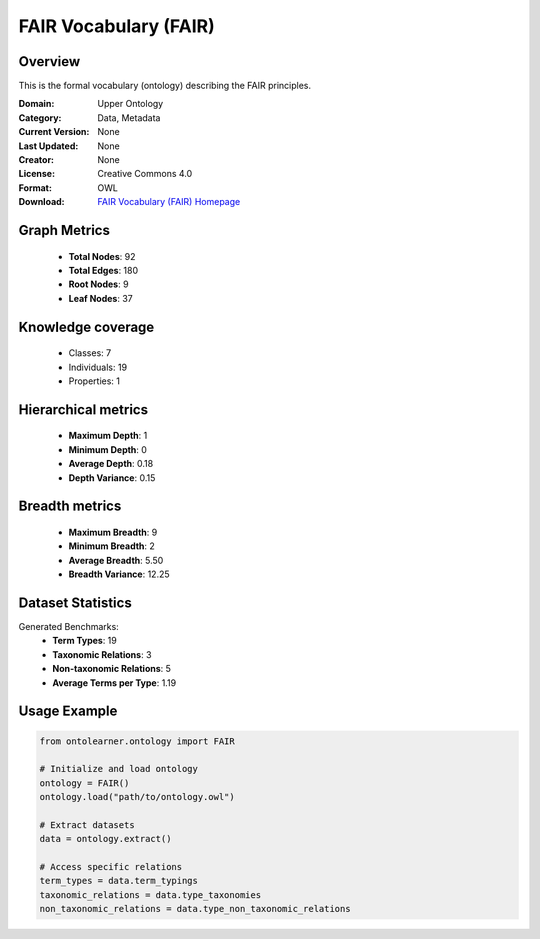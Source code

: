 FAIR Vocabulary (FAIR)
==========================

Overview
--------
This is the formal vocabulary (ontology) describing the FAIR principles.

:Domain: Upper Ontology
:Category: Data, Metadata
:Current Version: None
:Last Updated: None
:Creator: None
:License: Creative Commons 4.0
:Format: OWL
:Download: `FAIR Vocabulary (FAIR) Homepage <https://terminology.tib.eu/ts/ontologies/FAIR>`_

Graph Metrics
-------------
    - **Total Nodes**: 92
    - **Total Edges**: 180
    - **Root Nodes**: 9
    - **Leaf Nodes**: 37

Knowledge coverage
------------------
    - Classes: 7
    - Individuals: 19
    - Properties: 1

Hierarchical metrics
--------------------
    - **Maximum Depth**: 1
    - **Minimum Depth**: 0
    - **Average Depth**: 0.18
    - **Depth Variance**: 0.15

Breadth metrics
------------------
    - **Maximum Breadth**: 9
    - **Minimum Breadth**: 2
    - **Average Breadth**: 5.50
    - **Breadth Variance**: 12.25

Dataset Statistics
------------------
Generated Benchmarks:
    - **Term Types**: 19
    - **Taxonomic Relations**: 3
    - **Non-taxonomic Relations**: 5
    - **Average Terms per Type**: 1.19

Usage Example
-------------
.. code-block:: python

    from ontolearner.ontology import FAIR

    # Initialize and load ontology
    ontology = FAIR()
    ontology.load("path/to/ontology.owl")

    # Extract datasets
    data = ontology.extract()

    # Access specific relations
    term_types = data.term_typings
    taxonomic_relations = data.type_taxonomies
    non_taxonomic_relations = data.type_non_taxonomic_relations
